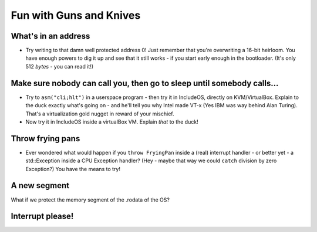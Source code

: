 .. _Fun with Guns and Knives:

Fun with Guns and Knives
========================

What's in an address
--------------------

-  Try writing to that damn well protected address 0! Just remember that you're overwriting a 16-bit heirloom. You have enough powers to dig it up and see that it still works - if you start early enough in the bootloader. (It's only 512 *bytes* - you can read it!)

Make sure nobody can call you, then go to sleep until somebody calls...
-----------------------------------------------------------------------

-  Try to ``asm("cli;hlt")`` in a userspace program - then try it in IncludeOS, directly on KVM/VirtualBox. Explain to the duck exactly what's going on - and he'll tell you why Intel made VT-x (Yes IBM was way behind Alan Turing). That's a virtualization gold nugget in reward of your mischief.

-  Now try it in IncludeOS inside a virtualBox VM. Explain *that* to the duck!

Throw frying pans
-----------------

-  Ever wondered what would happen if you ``throw FryingPan`` inside a (real) interrupt handler - or better yet - a std::Exception inside a CPU Exception handler? (Hey - maybe that way we could ``catch`` division by zero Exception?) You have the means to try!

A new segment
-------------

What if we protect the memory segment of the .rodata of the OS?

Interrupt please!
-----------------
